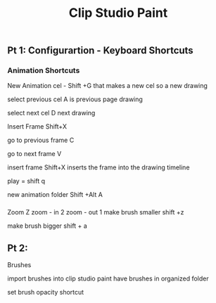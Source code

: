 #+title: Clip Studio Paint
** Pt 1: Configurartion - Keyboard Shortcuts 
   SCHEDULED: <2025-08-28 Thu>
*** Animation Shortcuts
New Animation cel - Shift +G
that makes a new cel
so a new drawing

select previous cel  A
is previous page drawing

select next cel      D
next drawing

Insert Frame Shift+X

go to previous frame C

go to next frame     V

insert frame        Shift+X
inserts the frame into the drawing timeline


play = shift q

new animation folder Shift +Alt A
*** 

Zoom                Z
zoom - in 2
zoom - out 1 
make brush smaller     shift +z

make brush bigger      shift + a
 
** Pt 2: 
   SCHEDULED: <2025-08-30 Sat>


Brushes 

import brushes into clip studio paint
have brushes in organized folder 

set brush opacity shortcut

